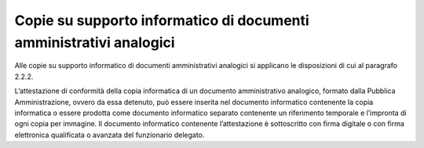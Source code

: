 Copie su supporto informatico di documenti amministrativi analogici
===================================================================

Alle copie su supporto informatico di documenti amministrativi analogici
si applicano le disposizioni di cui al paragrafo 2.2.2.

L’attestazione di conformità della copia informatica di un documento
amministrativo analogico, formato dalla Pubblica Amministrazione, ovvero
da essa detenuto, può essere inserita nel documento informatico
contenente la copia informatica o essere prodotta come documento
informatico separato contenente un riferimento temporale e l’impronta di
ogni copia per immagine. Il documento informatico contenente
l’attestazione è sottoscritto con firma digitale o con firma elettronica
qualificata o avanzata del funzionario delegato.
